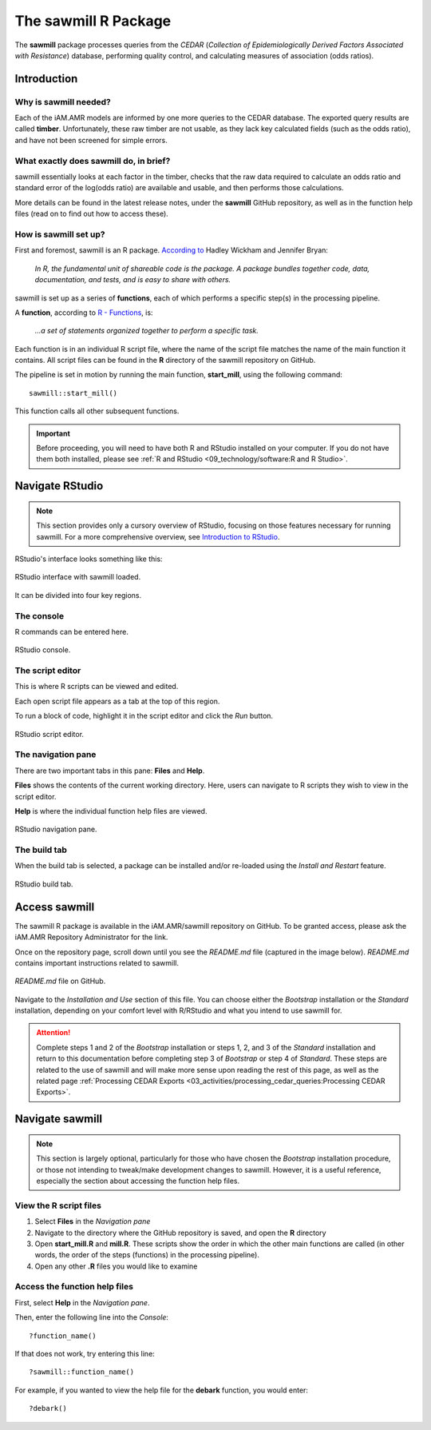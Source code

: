 

The sawmill R Package
=====================

The **sawmill** package processes queries from the *CEDAR* (*Collection of Epidemiologically Derived Factors Associated with Resistance*) database, performing quality control, and calculating measures of association (odds ratios). 

Introduction
------------

Why is sawmill needed?
~~~~~~~~~~~~~~~~~~~~~~

Each of the iAM.AMR models are informed by one more queries to the CEDAR database. The exported query results are called **timber**. Unfortunately, these raw timber are not usable, as they lack key calculated fields (such as the odds ratio), and have not been screened for simple errors.

What exactly does sawmill do, in brief?
~~~~~~~~~~~~~~~~~~~~~~~~~~~~~~~~~~~~~~~

sawmill essentially looks at each factor in the timber, checks that the raw data required to calculate an odds ratio and standard error of the log(odds ratio) are available and usable, and then performs those calculations. 

More details can be found in the latest release notes, under the **sawmill** GitHub repository, as well as in the function help files (read on to find out how to access these).

How is sawmill set up?
~~~~~~~~~~~~~~~~~~~~~~

First and foremost, sawmill is an R package. `According to <https://r-pkgs.org/intro.html>`_ Hadley Wickham and Jennifer Bryan:

   *In R, the fundamental unit of shareable code is the package. A package bundles together code, data, documentation, and tests, and is easy to share with others.*

sawmill is set up as a series of **functions**, each of which performs a specific step(s) in the processing pipeline. 

A **function**, according to `R - Functions <https://www.tutorialspoint.com/r/r_functions.htm>`_, is:

   *...a set of statements organized together to perform a specific task.*

Each function is in an individual R script file, where the name of the script file matches the name of the main function it contains. 
All script files can be found in the **R** directory of the sawmill repository on GitHub.

The pipeline is set in motion by running the main function, **start_mill**, using the following command::

   sawmill::start_mill()

This function calls all other subsequent functions.

.. important:: Before proceeding, you will need to have both R and RStudio installed on your computer. If you do not have them both installed, please see :ref:`R and RStudio <09_technology/software:R and R Studio>`.

Navigate RStudio
----------------

.. note:: This section provides only a cursory overview of RStudio, focusing on those features necessary for running sawmill. For a more comprehensive overview, see `Introduction to RStudio <https://dss.princeton.edu/training/RStudio101.pdf>`_.

RStudio's interface looks something like this:

.. figure:: /assets/figures/RStudio_sawmill_open.jpg
   :align: center

   RStudio interface with sawmill loaded.

It can be divided into four key regions.

The console
~~~~~~~~~~~

R commands can be entered here. 

.. figure:: /assets/figures/RStudio_lower_left.jpg
   :align: center

   RStudio console.

The script editor
~~~~~~~~~~~~~~~~~

This is where R scripts can be viewed and edited. 

Each open script file appears as a tab at the top of this region.

To run a block of code, highlight it in the script editor and click the *Run* button.

.. figure:: /assets/figures/RStudio_upper_left.jpg
   :align: center

   RStudio script editor.

The navigation pane
~~~~~~~~~~~~~~~~~~~

There are two important tabs in this pane: **Files** and **Help**.

**Files** shows the contents of the current working directory. 
Here, users can navigate to R scripts they wish to view in the script editor.

**Help** is where the individual function help files are viewed. 

.. figure:: /assets/figures/RStudio_lower_right.jpg
   :align: center

   RStudio navigation pane.

The build tab
~~~~~~~~~~~~~

When the build tab is selected, a package can be installed and/or re-loaded using the *Install and Restart* feature.

.. figure:: /assets/figures/RStudio_upper_right.jpg
   :align: center

   RStudio build tab.

Access sawmill
--------------

The sawmill R package is available in the iAM.AMR/sawmill repository on GitHub. 
To be granted access, please ask the iAM.AMR Repository Administrator for the link.

Once on the repository page, scroll down until you see the *README.md* file (captured in the image below). 
*README.md* contains important instructions related to sawmill.

.. figure:: /assets/figures/README.jpg
   :align: center

   *README.md* file on GitHub.

Navigate to the *Installation and Use* section of this file.
You can choose either the *Bootstrap* installation or the *Standard* installation, depending on your comfort level with R/RStudio and what you intend to use sawmill for. 

.. attention:: Complete steps 1 and 2 of the *Bootstrap* installation or steps 1, 2, and 3 of the *Standard* installation and return to this documentation before completing step 3 of *Bootstrap* or step 4 of *Standard*. These steps are related to the use of sawmill and will make more sense upon reading the rest of this page, as well as the related page :ref:`Processing CEDAR Exports <03_activities/processing_cedar_queries:Processing CEDAR Exports>`.

Navigate sawmill
----------------

.. note:: This section is largely optional, particularly for those who have chosen the *Bootstrap* installation procedure, or those not intending to tweak/make development changes to sawmill. However, it is a useful reference, especially the section about accessing the function help files.

View the R script files
~~~~~~~~~~~~~~~~~~~~~~~

#. Select **Files** in the *Navigation pane*
#. Navigate to the directory where the GitHub repository is saved, and open the **R** directory
#. Open **start_mill.R** and **mill.R**. These scripts show the order in which the other main functions are called (in other words, the order of the steps (functions) in the processing pipeline).
#. Open any other **.R** files you would like to examine

Access the function help files
~~~~~~~~~~~~~~~~~~~~~~~~~~~~~~

First, select **Help** in the *Navigation pane*.

Then, enter the following line into the *Console*::

   ?function_name()

If that does not work, try entering this line::

   ?sawmill::function_name()

For example, if you wanted to view the help file for the **debark** function, you would enter::
   
   ?debark()